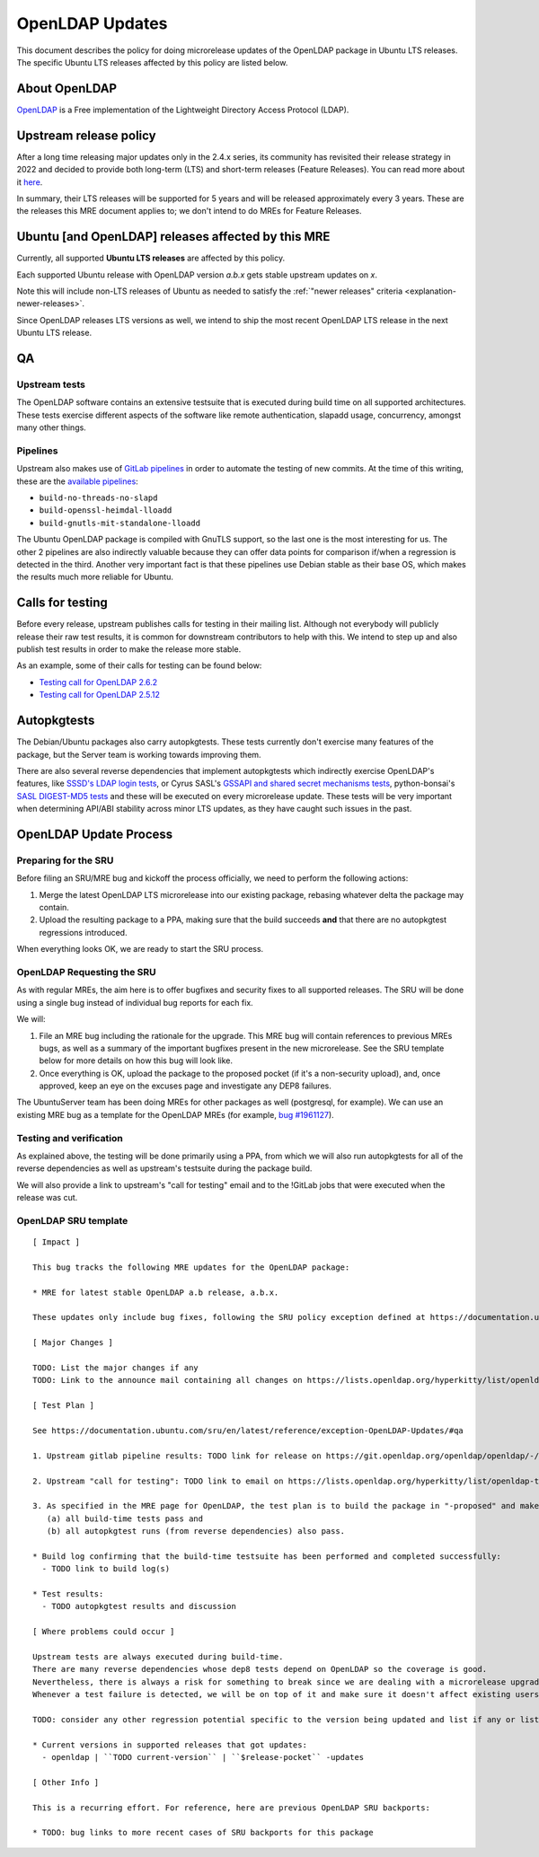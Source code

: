 .. _reference-exception-OpenLDAPUpdates:

OpenLDAP Updates
================

This document describes the policy for doing microrelease updates of the
OpenLDAP package in Ubuntu LTS releases. The specific Ubuntu LTS
releases affected by this policy are listed below.

.. _about_openldap:

About OpenLDAP
--------------

`OpenLDAP <https://www.openldap.org>`__ is a Free implementation of the
Lightweight Directory Access Protocol (LDAP).


Upstream release policy
-----------------------

After a long time releasing major updates only in the 2.4.x series, its
community has revisited their release strategy in 2022 and decided to
provide both long-term (LTS) and short-term releases (Feature Releases).
You can read more about it
`here <https://www.symas.com/post/openldap-project-release-maintenance-policy>`__.

In summary, their LTS releases will be supported for 5 years and will be
released approximately every 3 years. These are the releases this MRE
document applies to; we don't intend to do MREs for Feature Releases.

.. _ubuntu_and_openldap_releases_affected_by_this_mre:

Ubuntu [and OpenLDAP] releases affected by this MRE
---------------------------------------------------

Currently, all supported **Ubuntu LTS releases** are affected by this policy.

Each supported Ubuntu release with OpenLDAP version `a.b.x` gets stable upstream updates on `x`.

Note this will include non-LTS releases of Ubuntu as needed to satisfy the :ref:`"newer releases" criteria <explanation-newer-releases>`.

Since OpenLDAP releases LTS versions as well, we intend to ship the most recent OpenLDAP LTS release in the next Ubuntu LTS release.


QA
--

Upstream tests
^^^^^^^^^^^^^^

The OpenLDAP software contains an extensive testsuite that is executed
during build time on all supported architectures. These tests exercise
different aspects of the software like remote authentication, slapadd
usage, concurrency, amongst many other things.

Pipelines
^^^^^^^^^

Upstream also makes use of `GitLab
pipelines <https://git.openldap.org/openldap/openldap/-/pipelines>`__ in
order to automate the testing of new commits. At the time of this
writing, these are the `available
pipelines <https://git.openldap.org/openldap/openldap/-/blob/master/.gitlab-ci.yml>`__:

-  ``build-no-threads-no-slapd``
-  ``build-openssl-heimdal-lloadd``
-  ``build-gnutls-mit-standalone-lloadd``

The Ubuntu OpenLDAP package is compiled with GnuTLS support, so the last
one is the most interesting for us. The other 2 pipelines are also
indirectly valuable because they can offer data points for comparison
if/when a regression is detected in the third. Another very important
fact is that these pipelines use Debian stable as their base OS, which
makes the results much more reliable for Ubuntu.

.. _calls_for_testing:

Calls for testing
-----------------

Before every release, upstream publishes calls for testing in their
mailing list. Although not everybody will publicly release their raw
test results, it is common for downstream contributors to help with
this. We intend to step up and also publish test results in order to
make the release more stable.

As an example, some of their calls for testing can be found below:

-  `Testing call for OpenLDAP
   2.6.2 <https://lists.openldap.org/hyperkitty/list/openldap-technical@openldap.org/thread/XDKRUNDBTTODZ65ZBEN2DE3ZNUG3DR6R/>`__
-  `Testing call for OpenLDAP
   2.5.12 <https://lists.openldap.org/hyperkitty/list/openldap-technical@openldap.org/thread/5ZJEOQSVFQBG5TRLAAF6S5M3VRJH5IAV/>`__

Autopkgtests
------------

The Debian/Ubuntu packages also carry autopkgtests. These tests
currently don't exercise many features of the package, but the Server
team is working towards improving them.

There are also several reverse dependencies that implement autopkgtests
which indirectly exercise OpenLDAP's features, like `SSSD's LDAP login
tests <https://git.launchpad.net/ubuntu/+source/sssd/tree/debian/tests>`__,
or Cyrus SASL's `GSSAPI and shared secret mechanisms
tests <https://git.launchpad.net/ubuntu/+source/cyrus-sasl2/tree/debian/tests>`__,
python-bonsai's `SASL DIGEST-MD5
tests <https://git.launchpad.net/ubuntu/+source/python-bonsai/tree/debian/tests>`__
and these will be executed on every microrelease update. These tests
will be very important when determining API/ABI stability across minor
LTS updates, as they have caught such issues in the past.

OpenLDAP Update Process
-----------------------

.. _openldap_preparing_for_the_sru:

Preparing for the SRU
^^^^^^^^^^^^^^^^^^^^^

Before filing an SRU/MRE bug and kickoff the process officially, we need
to perform the following actions:

#. Merge the latest OpenLDAP LTS microrelease into our existing
   package, rebasing whatever delta the package may contain.

#. Upload the resulting package to a PPA, making sure that the build succeeds **and** that there are no autopkgtest regressions introduced.

When everything looks OK, we are ready to start the SRU process.


OpenLDAP Requesting the SRU
^^^^^^^^^^^^^^^^^^^^^^^^^^^

As with regular MREs, the aim here is to offer bugfixes and security
fixes to all supported releases. The SRU will be done using a single bug
instead of individual bug reports for each fix.

We will:

#. File an MRE bug including the rationale for the upgrade. This MRE
   bug will contain references to previous MREs bugs, as well as a
   summary of the important bugfixes present in the new microrelease.
   See the SRU template below for more details on how this bug will
   look like.

#. Once everything is OK, upload the package to the proposed pocket
   (if it's a non-security upload), and, once approved, keep an eye
   on the excuses page and investigate any DEP8 failures.

The UbuntuServer team has been doing MREs for other packages as well
(postgresql, for example). We can use an existing MRE bug as a template
for the OpenLDAP MREs (for example, `bug
#1961127 <https://bugs.launchpad.net/ubuntu/+source/postgresql-12/+bug/1961127>`__).

.. _openldap_testing_and_verification:

Testing and verification
^^^^^^^^^^^^^^^^^^^^^^^^

As explained above, the testing will be done primarily using a PPA, from
which we will also run autopkgtests for all of the reverse dependencies
as well as upstream's testsuite during the package build.

We will also provide a link to upstream's "call for testing" email and
to the !GitLab jobs that were executed when the release was cut.

.. _openldap_sru_template:

OpenLDAP SRU template
^^^^^^^^^^^^^^^^^^^^^

::

   [ Impact ]

   This bug tracks the following MRE updates for the OpenLDAP package:

   * MRE for latest stable OpenLDAP a.b release, a.b.x.

   These updates only include bug fixes, following the SRU policy exception defined at https://documentation.ubuntu.com/sru/en/latest/reference/exception-OpenLDAP-Updates/

   [ Major Changes ]

   TODO: List the major changes if any
   TODO: Link to the announce mail containing all changes on https://lists.openldap.org/hyperkitty/list/openldap-announce@openldap.org/

   [ Test Plan ]

   See https://documentation.ubuntu.com/sru/en/latest/reference/exception-OpenLDAP-Updates/#qa

   1. Upstream gitlab pipeline results: TODO link for release on https://git.openldap.org/openldap/openldap/-/tags

   2. Upstream "call for testing": TODO link to email on https://lists.openldap.org/hyperkitty/list/openldap-technical@openldap.org/

   3. As specified in the MRE page for OpenLDAP, the test plan is to build the package in "-proposed" and make sure that
      (a) all build-time tests pass and
      (b) all autopkgtest runs (from reverse dependencies) also pass.

   * Build log confirming that the build-time testsuite has been performed and completed successfully:
     - TODO link to build log(s)

   * Test results:
     - TODO autopkgtest results and discussion

   [ Where problems could occur ]

   Upstream tests are always executed during build-time.
   There are many reverse dependencies whose dep8 tests depend on OpenLDAP so the coverage is good.
   Nevertheless, there is always a risk for something to break since we are dealing with a microrelease upgrade.
   Whenever a test failure is detected, we will be on top of it and make sure it doesn't affect existing users.

   TODO: consider any other regression potential specific to the version being updated and list if any or list N/A.  OpenLDAP is used as a library by many other projects, so care must be taken when considering how this MRE might affect these dependencies.

   * Current versions in supported releases that got updates:
     - openldap | ``TODO current-version`` | ``$release-pocket`` -updates

   [ Other Info ]

   This is a recurring effort. For reference, here are previous OpenLDAP SRU backports:

   * TODO: bug links to more recent cases of SRU backports for this package
